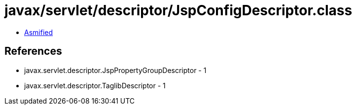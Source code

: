= javax/servlet/descriptor/JspConfigDescriptor.class

 - link:JspConfigDescriptor-asmified.java[Asmified]

== References

 - javax.servlet.descriptor.JspPropertyGroupDescriptor - 1
 - javax.servlet.descriptor.TaglibDescriptor - 1
